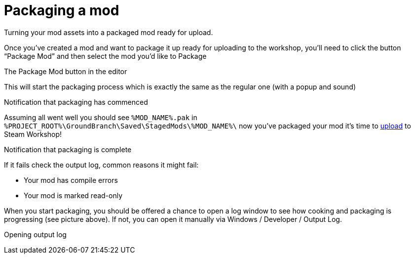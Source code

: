 = Packaging a mod

Turning your mod assets into a packaged mod ready for upload.

Once you’ve created a mod and want to package it up ready for uploading to the workshop, you’ll need to click the button "`Package Mod`" and then select the mod you’d like to Package

The Package Mod button in the editor

This will start the packaging process which is exactly the same as the regular one (with a popup and sound)

Notification that packaging has commenced

Assuming all went well you should see `+%MOD_NAME%.pak+` in `+%PROJECT_ROOT%\GroundBranch\Saved\StagedMods\%MOD_NAME%\+` now you’ve packaged your mod it’s time to link:/modding/sdk/uploading-a-mod[upload] to Steam Workshop!

Notification that packaging is complete

If it fails check the output log, common reasons it might fail:

* Your mod has compile errors
* Your mod is marked read-only

When you start packaging, you should be offered a chance to open a log window to see how cooking and packaging is progressing (see picture above). If not, you can open it manually via Windows / Developer / Output Log.

Opening output log
